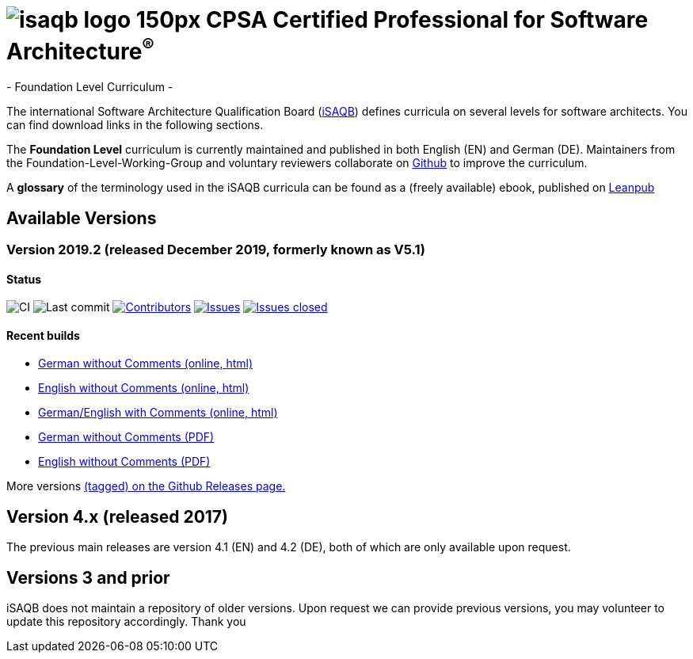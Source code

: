 = image:images/isaqb-logo-150px.jpg[] CPSA Certified Professional for Software Architecture^(R)^
- Foundation Level Curriculum -

:TOC:

The international Software Architecture Qualification Board (link:https://isaqb.org[iSAQB]) defines curricula on several levels for software architects. You can find download links in the following sections.

The **Foundation Level** curriculum is currently maintained and published in both English (EN) and German (DE). Maintainers from the Foundation-Level-Working-Group and voluntary reviewers collaborate on https://github.com/isaqb-org[Github] to improve the curriculum.


A **glossary** of the terminology used in the iSAQB curricula can be found as a (freely available) ebook, published on https://leanpub.com/isaqbglossary/read[Leanpub]

== Available Versions

=== Version 2019.2 (released December 2019, formerly known as V5.1)

==== Status
image:https://github.com/isaqb-org/curriculum-foundation/workflows/CI/badge.svg?branch=master["CI"]
image:https://img.shields.io/github/last-commit/isaqb-org/curriculum-foundation/master.svg["Last commit"]
image:https://img.shields.io/github/contributors/isaqb-org/curriculum-foundation.svg["Contributors",link="https://github.com/isaqb-org/curriculum-foundation/graphs/contributors"]
image:https://img.shields.io/github/issues/isaqb-org/curriculum-foundation.svg["Issues",link="https://github.com/isaqb-org/curriculum-foundation/issues"]
image:https://img.shields.io/github/issues-closed/isaqb-org/curriculum-foundation.svg["Issues closed",link="https://github.com/isaqb-org/curriculum-foundation/issues?utf8=%E2%9C%93&q=is%3Aissue+is%3Aclosed+"]


==== Recent builds 

- link:foundation-curriculum-de.html[German without Comments (online, html)]
- link:foundation-curriculum-en.html[English without Comments (online, html)]
- link:foundation-curriculum-remarks-de-en.html[German/English with Comments (online, html)]
- link:foundation-curriculum-de.pdf[German without Comments (PDF)]
- link:foundation-curriculum-en.pdf[English without Comments (PDF)]

More versions https://github.com/isaqb-org/curriculum-foundation/tags[(tagged) on the Github Releases page.]

== Version 4.x (released 2017)

The previous main releases are version 4.1 (EN) and 4.2 (DE), both of which are only available upon request.

== Versions 3 and prior

iSAQB does not maintain a repository of older versions. Upon request we can provide previous versions,
you may volunteer to update this repository accordingly. Thank you

